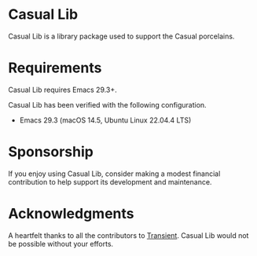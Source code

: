 [[https://melpa.org/#/casual-lib][file:https://melpa.org/packages/casual-lib-badge.svg]]
* Casual Lib
Casual Lib is a library package used to support the Casual porcelains. 

* Requirements
Casual Lib requires Emacs 29.3+.

Casual Lib has been verified with the following configuration. 
- Emacs 29.3 (macOS 14.5, Ubuntu Linux 22.04.4 LTS)

* Sponsorship
If you enjoy using Casual Lib, consider making a modest financial contribution to help support its development and maintenance.

[[https://www.buymeacoffee.com/kickingvegas][file:docs/images/default-yellow.png]]


* Acknowledgments
A heartfelt thanks to all the contributors to [[https://github.com/magit/transient][Transient]]. Casual Lib would not be possible without your efforts.

